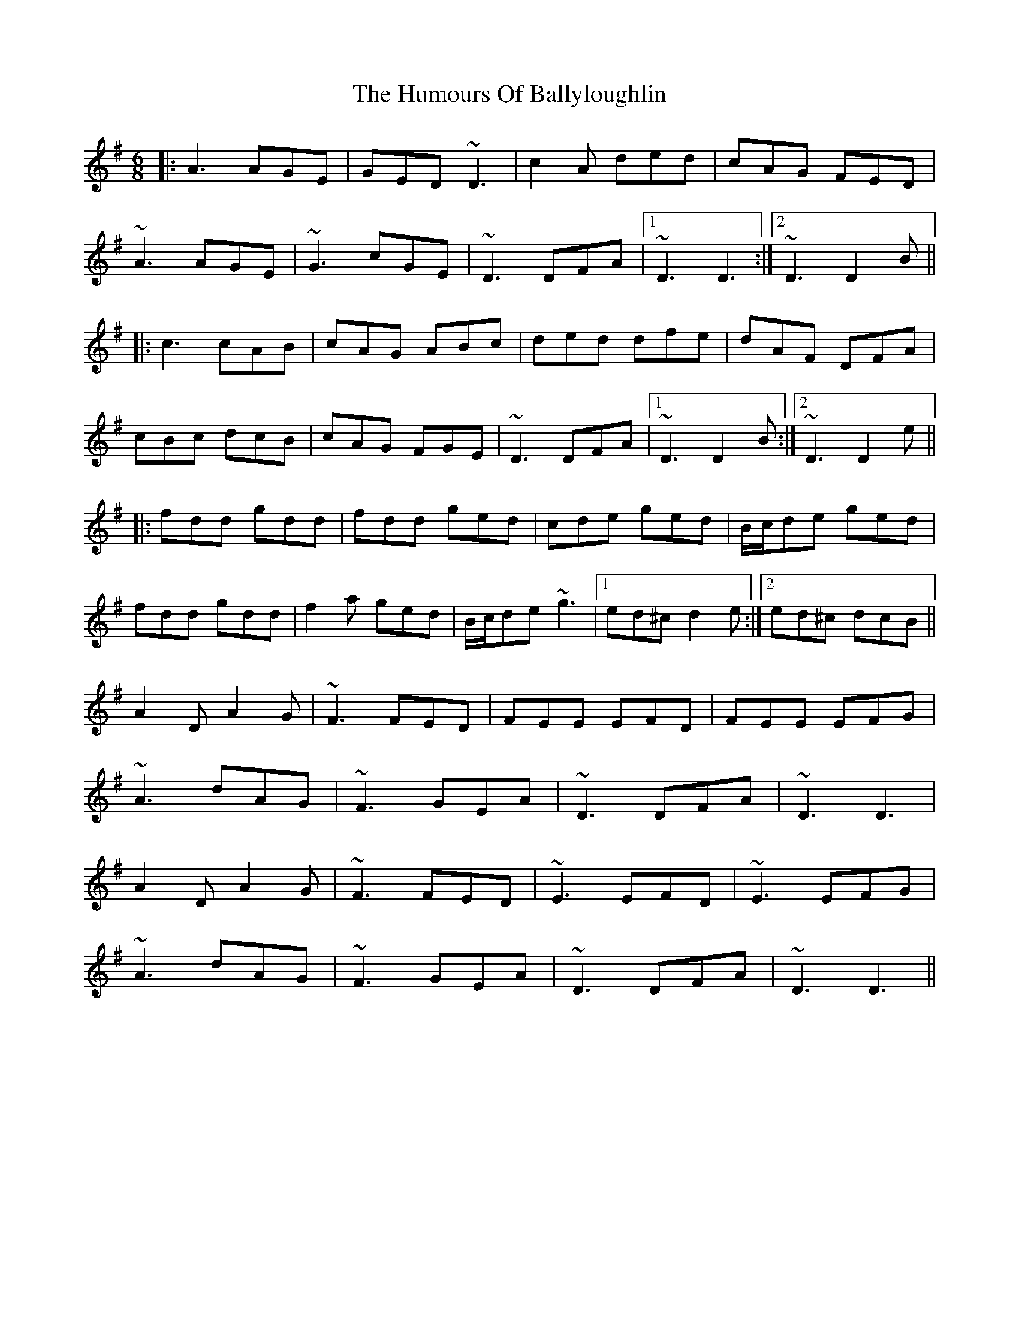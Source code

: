 X: 18093
T: Humours Of Ballyloughlin, The
R: jig
M: 6/8
K: Dmixolydian
|:A3 AGE|GED ~D3|c2A ded|cAG FED|
~A3 AGE|~G3 cGE|~D3 DFA|1 ~D3 D3:|2 ~D3 D2B||
|:c3 cAB|cAG ABc|ded dfe|dAF DFA|
cBc dcB|cAG FGE|~D3 DFA|1 ~D3 D2B:|2 ~D3 D2e||
|:fdd gdd|fdd ged|cde ged|B/c/de ged|
fdd gdd|f2a ged|B/c/de ~g3|1 ed^c d2e:|2 ed^c dcB||
A2D A2G|~F3 FED|FEE EFD|FEE EFG|
~A3 dAG|~F3 GEA|~D3 DFA|~D3 D3|
A2D A2G|~F3 FED|~E3 EFD|~E3 EFG|
~A3 dAG|~F3 GEA|~D3 DFA|~D3 D3||

